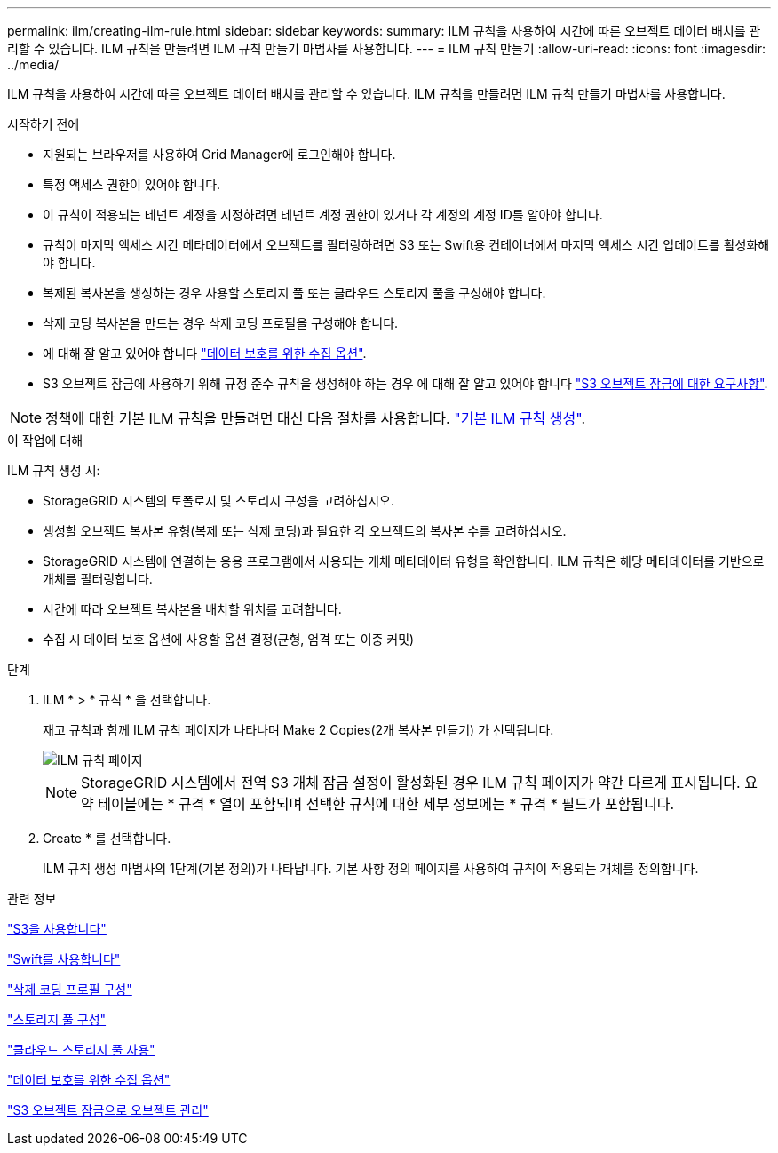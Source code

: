 ---
permalink: ilm/creating-ilm-rule.html 
sidebar: sidebar 
keywords:  
summary: ILM 규칙을 사용하여 시간에 따른 오브젝트 데이터 배치를 관리할 수 있습니다. ILM 규칙을 만들려면 ILM 규칙 만들기 마법사를 사용합니다. 
---
= ILM 규칙 만들기
:allow-uri-read: 
:icons: font
:imagesdir: ../media/


[role="lead"]
ILM 규칙을 사용하여 시간에 따른 오브젝트 데이터 배치를 관리할 수 있습니다. ILM 규칙을 만들려면 ILM 규칙 만들기 마법사를 사용합니다.

.시작하기 전에
* 지원되는 브라우저를 사용하여 Grid Manager에 로그인해야 합니다.
* 특정 액세스 권한이 있어야 합니다.
* 이 규칙이 적용되는 테넌트 계정을 지정하려면 테넌트 계정 권한이 있거나 각 계정의 계정 ID를 알아야 합니다.
* 규칙이 마지막 액세스 시간 메타데이터에서 오브젝트를 필터링하려면 S3 또는 Swift용 컨테이너에서 마지막 액세스 시간 업데이트를 활성화해야 합니다.
* 복제된 복사본을 생성하는 경우 사용할 스토리지 풀 또는 클라우드 스토리지 풀을 구성해야 합니다.
* 삭제 코딩 복사본을 만드는 경우 삭제 코딩 프로필을 구성해야 합니다.
* 에 대해 잘 알고 있어야 합니다 link:data-protection-options-for-ingest.html["데이터 보호를 위한 수집 옵션"].
* S3 오브젝트 잠금에 사용하기 위해 규정 준수 규칙을 생성해야 하는 경우 에 대해 잘 알고 있어야 합니다 link:requirements-for-s3-object-lock.html["S3 오브젝트 잠금에 대한 요구사항"].



NOTE: 정책에 대한 기본 ILM 규칙을 만들려면 대신 다음 절차를 사용합니다. link:creating-default-ilm-rule.html["기본 ILM 규칙 생성"].

.이 작업에 대해
ILM 규칙 생성 시:

* StorageGRID 시스템의 토폴로지 및 스토리지 구성을 고려하십시오.
* 생성할 오브젝트 복사본 유형(복제 또는 삭제 코딩)과 필요한 각 오브젝트의 복사본 수를 고려하십시오.
* StorageGRID 시스템에 연결하는 응용 프로그램에서 사용되는 개체 메타데이터 유형을 확인합니다. ILM 규칙은 해당 메타데이터를 기반으로 개체를 필터링합니다.
* 시간에 따라 오브젝트 복사본을 배치할 위치를 고려합니다.
* 수집 시 데이터 보호 옵션에 사용할 옵션 결정(균형, 엄격 또는 이중 커밋)


.단계
. ILM * > * 규칙 * 을 선택합니다.
+
재고 규칙과 함께 ILM 규칙 페이지가 나타나며 Make 2 Copies(2개 복사본 만들기) 가 선택됩니다.

+
image::../media/ilm_create_ilm_rule.png[ILM 규칙 페이지]

+

NOTE: StorageGRID 시스템에서 전역 S3 개체 잠금 설정이 활성화된 경우 ILM 규칙 페이지가 약간 다르게 표시됩니다. 요약 테이블에는 * 규격 * 열이 포함되며 선택한 규칙에 대한 세부 정보에는 * 규격 * 필드가 포함됩니다.

. Create * 를 선택합니다.
+
ILM 규칙 생성 마법사의 1단계(기본 정의)가 나타납니다. 기본 사항 정의 페이지를 사용하여 규칙이 적용되는 개체를 정의합니다.



.관련 정보
link:../s3/index.html["S3을 사용합니다"]

link:../swift/index.html["Swift를 사용합니다"]

link:configuring-erasure-coding-profiles.html["삭제 코딩 프로필 구성"]

link:configuring-storage-pools.html["스토리지 풀 구성"]

link:using-cloud-storage-pools.html["클라우드 스토리지 풀 사용"]

link:data-protection-options-for-ingest.html["데이터 보호를 위한 수집 옵션"]

link:managing-objects-with-s3-object-lock.html["S3 오브젝트 잠금으로 오브젝트 관리"]
